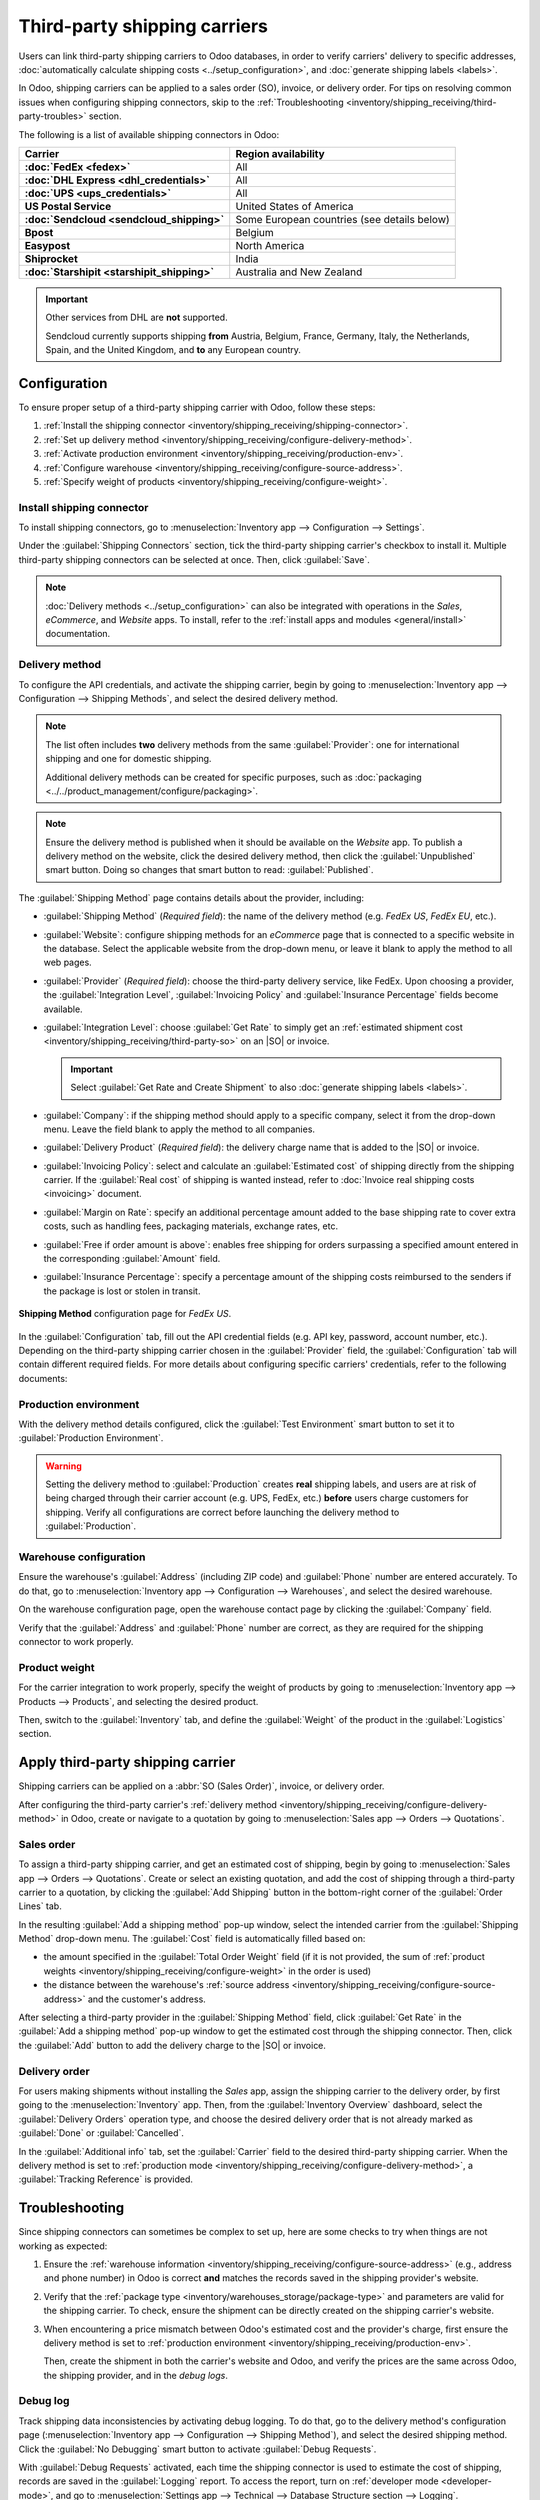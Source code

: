 =============================
Third-party shipping carriers
=============================

.. |SO| replace:: :abbr:`SO (Sales Order)`
.. |DO| replace:: :abbr:`DO (Delivery Order)`

.. _inventory/shipping/third_party:

Users can link third-party shipping carriers to Odoo databases, in order to verify carriers'
delivery to specific addresses, :doc:`automatically calculate shipping costs
<../setup_configuration>`, and :doc:`generate shipping labels <labels>`.

In Odoo, shipping carriers can be applied to a sales order (SO), invoice, or delivery order. For
tips on resolving common issues when configuring shipping connectors, skip to the
:ref:`Troubleshooting <inventory/shipping_receiving/third-party-troubles>` section.

.. seealso::
   - :doc:`dhl_credentials`
   - :doc:`sendcloud_shipping`
   - :doc:`ups_credentials`

The following is a list of available shipping connectors in Odoo:

.. list-table::
   :header-rows: 1
   :stub-columns: 1

   * - Carrier
     - Region availability
   * - :doc:`FedEx <fedex>`
     - All
   * - :doc:`DHL Express <dhl_credentials>`
     - All
   * - :doc:`UPS <ups_credentials>`
     - All
   * - US Postal Service
     - United States of America
   * - :doc:`Sendcloud <sendcloud_shipping>`
     - Some European countries (see details below)
   * - Bpost
     - Belgium
   * - Easypost
     - North America
   * - Shiprocket
     - India
   * - :doc:`Starshipit <starshipit_shipping>`
     - Australia and New Zealand

.. important::
   Other services from DHL are **not** supported.

   Sendcloud currently supports shipping **from** Austria, Belgium, France, Germany, Italy, the
   Netherlands, Spain, and the United Kingdom, and **to** any European country.

Configuration
=============

To ensure proper setup of a third-party shipping carrier with Odoo, follow these steps:

#. :ref:`Install the shipping connector <inventory/shipping_receiving/shipping-connector>`.
#. :ref:`Set up delivery method <inventory/shipping_receiving/configure-delivery-method>`.
#. :ref:`Activate production environment <inventory/shipping_receiving/production-env>`.
#. :ref:`Configure warehouse <inventory/shipping_receiving/configure-source-address>`.
#. :ref:`Specify weight of products <inventory/shipping_receiving/configure-weight>`.

.. _inventory/shipping_receiving/shipping-connector:

Install shipping connector
--------------------------

To install shipping connectors, go to :menuselection:`Inventory app --> Configuration --> Settings`.

Under the :guilabel:`Shipping Connectors` section, tick the third-party shipping carrier's checkbox
to install it. Multiple third-party shipping connectors can be selected at once. Then, click
:guilabel:`Save`.

.. note::
   :doc:`Delivery methods <../setup_configuration>` can also be integrated with operations in the
   *Sales*, *eCommerce*, and *Website* apps. To install, refer to the :ref:`install apps and modules
   <general/install>` documentation.

.. image:: third_party_shipper/shipping-connectors.png
   :align: center
   :alt: Options of available shipping connectors in Odoo.

.. _inventory/shipping_receiving/configure-delivery-method:

Delivery method
---------------

To configure the API credentials, and activate the shipping carrier, begin by going to
:menuselection:`Inventory app --> Configuration --> Shipping Methods`, and select the desired
delivery method.

.. note::
   The list often includes **two** delivery methods from the same :guilabel:`Provider`: one for
   international shipping and one for domestic shipping.

   Additional delivery methods can be created for specific purposes, such as :doc:`packaging
   <../../product_management/configure/packaging>`.

.. seealso::
   :doc:`Configure delivery methods <../setup_configuration>`

.. note::
   Ensure the delivery method is published when it should be available on the *Website* app. To
   publish a delivery method on the website, click the desired delivery method, then click the
   :guilabel:`Unpublished` smart button. Doing so changes that smart button to read:
   :guilabel:`Published`.

.. _inventory/shipping_receiving/shipping-methods-details:

The :guilabel:`Shipping Method` page contains details about the provider, including:

- :guilabel:`Shipping Method` (*Required field*): the name of the delivery method (e.g. `FedEx US`,
  `FedEx EU`, etc.).
- :guilabel:`Website`: configure shipping methods for an *eCommerce* page that is connected to a
  specific website in the database. Select the applicable website from the drop-down menu, or leave
  it blank to apply the method to all web pages.
- :guilabel:`Provider` (*Required field*): choose the third-party delivery service, like FedEx. Upon
  choosing a provider, the :guilabel:`Integration Level`, :guilabel:`Invoicing Policy` and
  :guilabel:`Insurance Percentage` fields become available.
- :guilabel:`Integration Level`: choose :guilabel:`Get Rate` to simply get an :ref:`estimated
  shipment cost <inventory/shipping_receiving/third-party-so>` on an |SO| or invoice.

  .. important::
     Select :guilabel:`Get Rate and Create Shipment` to also :doc:`generate shipping labels
     <labels>`.

- :guilabel:`Company`: if the shipping method should apply to a specific company, select it from the
  drop-down menu. Leave the field blank to apply the method to all companies.
- :guilabel:`Delivery Product` (*Required field*): the delivery charge name that is added to the
  |SO| or invoice.
- :guilabel:`Invoicing Policy`: select and calculate an :guilabel:`Estimated cost` of shipping
  directly from the shipping carrier. If the :guilabel:`Real cost` of shipping is wanted instead,
  refer to :doc:`Invoice real shipping costs <invoicing>` document.
- :guilabel:`Margin on Rate`: specify an additional percentage amount added to the base shipping
  rate to cover extra costs, such as handling fees, packaging materials, exchange rates, etc.
- :guilabel:`Free if order amount is above`: enables free shipping for orders surpassing a specified
  amount entered in the corresponding :guilabel:`Amount` field.
- :guilabel:`Insurance Percentage`: specify a percentage amount of the shipping costs reimbursed to
  the senders if the package is lost or stolen in transit.

.. figure:: third_party_shipper/fedex.png
   :align: center
   :alt: Screenshot of a FedEx shipping method.

   **Shipping Method** configuration page for `FedEx US`.

In the :guilabel:`Configuration` tab, fill out the API credential fields (e.g. API key, password,
account number, etc.). Depending on the third-party shipping carrier chosen in the
:guilabel:`Provider` field, the :guilabel:`Configuration` tab will contain different required
fields. For more details about configuring specific carriers' credentials, refer to the following
documents:

.. seealso::
   - :doc:`DHL credentials <dhl_credentials>`
   - :doc:`Sendcloud credentials <sendcloud_shipping>`
   - :doc:`UPS credentials <ups_credentials>`

.. _inventory/shipping_receiving/production-env:

Production environment
----------------------

With the delivery method details configured, click the :guilabel:`Test Environment` smart button to
set it to :guilabel:`Production Environment`.

.. warning::
   Setting the delivery method to :guilabel:`Production` creates **real** shipping labels, and users
   are at risk of being charged through their carrier account (e.g. UPS, FedEx, etc.) **before**
   users charge customers for shipping. Verify all configurations are correct before launching the
   delivery method to :guilabel:`Production`.

.. image:: third_party_shipper/production.png
   :align: center
   :alt: Show the "Test Environment" smart button.

.. _inventory/shipping_receiving/configure-source-address:

Warehouse configuration
-----------------------

Ensure the warehouse's :guilabel:`Address` (including ZIP code) and :guilabel:`Phone` number are
entered accurately. To do that, go to :menuselection:`Inventory app --> Configuration -->
Warehouses`, and select the desired warehouse.

On the warehouse configuration page, open the warehouse contact page by clicking the
:guilabel:`Company` field.

.. image:: third_party_shipper/internal-link.png
   :align: center
   :alt: Highlight the "Company" field.

Verify that the :guilabel:`Address` and :guilabel:`Phone` number are correct, as they are required
for the shipping connector to work properly.

.. image:: third_party_shipper/company.png
   :align: center
   :alt: Show company address and phone number.

.. _inventory/shipping_receiving/configure-weight:

Product weight
--------------

For the carrier integration to work properly, specify the weight of products by going to
:menuselection:`Inventory app --> Products --> Products`, and selecting the desired product.

Then, switch to the :guilabel:`Inventory` tab, and define the :guilabel:`Weight` of the product in
the :guilabel:`Logistics` section.

.. image:: third_party_shipper/product-weight.png
   :align: center
   :alt: Display the "Weight" field in the Inventory tab of the product form.

Apply third-party shipping carrier
==================================

Shipping carriers can be applied on a :abbr:`SO (Sales Order)`, invoice, or delivery order.

After configuring the third-party carrier's :ref:`delivery method
<inventory/shipping_receiving/configure-delivery-method>` in Odoo, create or navigate to a quotation
by going to :menuselection:`Sales app --> Orders --> Quotations`.

.. _inventory/shipping_receiving/third-party-so:

Sales order
-----------

To assign a third-party shipping carrier, and get an estimated cost of shipping, begin by going to
:menuselection:`Sales app --> Orders --> Quotations`. Create or select an existing quotation, and
add the cost of shipping through a third-party carrier to a quotation, by clicking the
:guilabel:`Add Shipping` button in the bottom-right corner of the :guilabel:`Order Lines` tab.

.. image:: third_party_shipper/add-shipping.png
   :align: center
   :alt: Show the "Add shipping" button at the bottom of a quotation.

In the resulting :guilabel:`Add a shipping method` pop-up window, select the intended carrier from
the :guilabel:`Shipping Method` drop-down menu. The :guilabel:`Cost` field is automatically filled
based on:

- the amount specified in the :guilabel:`Total Order Weight` field (if it is not provided, the sum
  of :ref:`product weights <inventory/shipping_receiving/configure-weight>` in the order is used)
- the distance between the warehouse's :ref:`source address
  <inventory/shipping_receiving/configure-source-address>` and the customer's address.

.. _inventory/shipping_receiving/third-party-rate:

After selecting a third-party provider in the :guilabel:`Shipping Method` field, click
:guilabel:`Get Rate` in the :guilabel:`Add a shipping method` pop-up window to get the estimated
cost through the shipping connector. Then, click the :guilabel:`Add` button to add the delivery
charge to the |SO| or invoice.

.. seealso::
   :doc:`Charge customers for shipping after product delivery <invoicing>`

.. _inventory/shipping_receiving/third-party-do:

Delivery order
--------------

For users making shipments without installing the *Sales* app, assign the shipping carrier to the
delivery order, by first going to the :menuselection:`Inventory` app. Then, from the
:guilabel:`Inventory Overview` dashboard, select the :guilabel:`Delivery Orders` operation type, and
choose the desired delivery order that is not already marked as :guilabel:`Done` or
:guilabel:`Cancelled`.

In the :guilabel:`Additional info` tab, set the :guilabel:`Carrier` field to the desired third-party
shipping carrier. When the delivery method is set to :ref:`production mode
<inventory/shipping_receiving/configure-delivery-method>`, a :guilabel:`Tracking Reference` is
provided.

.. seealso::
   :doc:`Generate shipping labels <labels>`

.. image:: third_party_shipper/delivery-info.png
   :align: center
   :alt: Show the delivery order's "Additional info" tab.

.. _inventory/shipping_receiving/third-party-troubles:

Troubleshooting
===============

Since shipping connectors can sometimes be complex to set up, here are some checks to try when
things are not working as expected:

#. Ensure the :ref:`warehouse information <inventory/shipping_receiving/configure-source-address>`
   (e.g., address and phone number) in Odoo is correct **and** matches the records saved in the
   shipping provider's website.
#. Verify that the :ref:`package type <inventory/warehouses_storage/package-type>` and parameters
   are valid for the shipping carrier. To check, ensure the shipment can be directly created on the
   shipping carrier's website.
#. When encountering a price mismatch between Odoo's estimated cost and the provider's charge, first
   ensure the delivery method is set to :ref:`production environment
   <inventory/shipping_receiving/production-env>`.

   Then, create the shipment in both the carrier's website and Odoo, and verify the prices are the
   same across Odoo, the shipping provider, and in the *debug logs*.

   .. example::
      When checking for a price mismatch in the debug logs, if the request says the package weighs
      six kilograms, but the response from FedEx says the package weights seven kilograms, it
      concludes that the issue is on FedEx's side.

Debug log
---------

Track shipping data inconsistencies by activating debug logging. To do that, go to the delivery
method's configuration page (:menuselection:`Inventory app --> Configuration --> Shipping
Method`), and select the desired shipping method. Click the :guilabel:`No Debugging` smart button to
activate :guilabel:`Debug Requests`.

.. image:: third_party_shipper/no-debug.png
   :align: center
   :alt: Show the "No Debug" smart button.

With :guilabel:`Debug Requests` activated, each time the shipping connector is used to estimate the
cost of shipping, records are saved in the :guilabel:`Logging` report. To access the report, turn on
:ref:`developer mode <developer-mode>`, and go to :menuselection:`Settings app --> Technical -->
Database Structure section --> Logging`.

.. note::
   Logs are created for a shipping method each time the :ref:`Get Rate
   <inventory/shipping_receiving/third-party-rate>` button is clicked on :abbr:`SOs (Sales Orders)`
   and invoices, **and** when a customer adds the shipping carrier to their order through the
   *Website* app.

.. image:: third_party_shipper/log.png
   :align: center
   :alt: Show how to find the "Logging" option from the "Technical" menu.

Click the *HTTP request* line item to open a detailed page, and verify the correct information is
sent from Odoo to the shipping carrier. In the *HTTP response*, verify that the same information is
received.

.. image:: third_party_shipper/logging.png
   :align: center
   :alt: Show debug request history in Settings > Technical > Logging.

